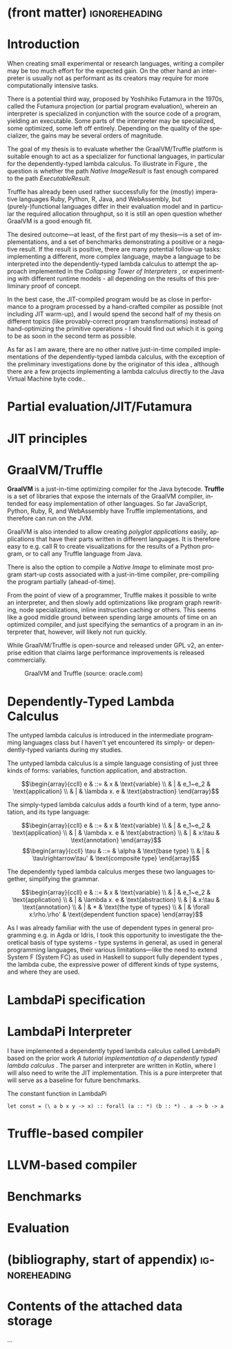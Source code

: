* (front matter)                                              :ignoreheading:
#+LANGUAGE: en
#+OPTIONS: texht:nil toc:nil author:nil ':t
#+LATEX_CLASS: fitthesis
#+LATEX_CLASS_OPTIONS: [english,zadani,odsaz]
# print = B&W links and logo
# cprint = B&W links, color logo
#+BIND: org-latex-title-command ""
#+BIND: org-latex-default-figure-position "tbh"
#+LATEX_HEADER: \usepackage{minted}
#+LATEX_HEADER: \usepackage{tikz}
#+LATEX_HEADER: \usepackage{tikz-cd}
#+LATEX_HEADER: \usepackage{bussproofs}
#+LaTeX_HEADER: \usepackage[figure,table,listing]{totalcount}
#+LaTeX_HEADER: \input{metadata}
#+BEGIN_EXPORT latex
\maketitle
\setlength{\parskip}{0pt}
{\hypersetup{hidelinks}\tableofcontents}
\iftotalfigures\listoffigures\fi
\iftotaltables\listoftables\fi
\iftotallistings\listoflistings\fi
\iftwoside\cleardoublepage\fi
\setlength{\parskip}{0.5\bigskipamount}
#+END_EXPORT

* Introduction
When creating small experimental or research languages, writing a compiler may
be too much effort for the expected gain. On the other hand an interpreter is
usually not as performant as its creators may require for more computationally
intensive tasks.

There is a potential third way, proposed by Yoshihiko Futamura in the 1970s,
called the Futamura projection (or partial program evaluation), wherein an
interpreter is specialized in conjunction with the source code of a program,
yielding an executable. Some parts of the interpreter may be specialized, some
optimized, some left off entirely. Depending on the quality of the specializer,
the gains may be several orders of magnitude.

The goal of my thesis is to evaluate whether the GraalVM/Truffle platform is
suitable enough to act as a specializer for functional languages, in particular
for the dependently-typed lambda calculus.  To illustrate in Figure
\ref{fig:futamora}, the question is whether the path \textit{Native
Image\textrightarrow Result} is fast enough compared to the path
\textit{Executable\textrightarrow Result}.

#+BEGIN_EXPORT latex
\begin{figure}
\centering
\begin{tikzcd}
{} & Program
 \arrow[ld, "Compiler" description, bend right]
 \arrow[dd, "Interpreter" description, bend right=67]
 \arrow[rd, "Partial\ Evaluation" description, bend left]
 \arrow[dd, "JIT" description, bend left=67] & {} \\
Executable \arrow[rd, "Run" description, bend right] & {} & Native\ Image \arrow[ld, "Run", bend left]
 \\ {} & Result & {}
\end{tikzcd}
\caption{Methods of program execution}
\label{fig:futamora}
\end{figure}
#+END_EXPORT

Truffle has already been used rather successfully for the (mostly) imperative
languages Ruby, Python, R, Java, and WebAssembly, but (purely-)functional
languages differ in their evaluation model and in particular the required
allocation throughput, so it is still an open question whether GraalVM is a good
enough fit.

The desired outcome---at least, of the first part of my thesis---is a set of
implementations, and a set of benchmarks demonstrating a positive or a negative
result.  If the result is positive, there are many potential follow-up tasks:
implementing a different, more complex language, maybe a language to be
interpreted into the dependently-typed lambda calculus to attempt the approach
implemented in the /Collapsing Tower of Interpreters/ \cite{amin2017collapsing},
or experimenting with different runtime models - all depending on the results of
this preliminary proof of concept.

In the best case, the JIT-compiled program would be as close in performance to a
program processed by a hand-crafted compiler as possible (not including JIT
warm-up), and I would spend the second half of my thesis on different topics
(like provably-correct program transformations) instead of hand-optimizing the
primitive operations - I should find out which it is going to be as soon in the
second term as possible.

As far as I am aware, there are no other native just-in-time compiled
implementations of the dependently-typed lambda calculus, with the exception of
the preliminary investigations done by the originator of this idea
\cite{kmett_2019}, although there are a few projects implementing a lambda
calculus directly to the Java Virtual Machine byte code..

* Partial evaluation/JIT/Futamura

* JIT principles

* GraalVM/Truffle
*GraalVM* is a just-in-time optimizing compiler for the Java bytecode. *Truffle* is
a set of libraries that expose the internals of the GraalVM compiler, intended
for easy implementation of other languages. So far JavaScript, Python, Ruby, R,
and WebAssembly have Truffle implementations, and therefore can run on the JVM.

GraalVM is also intended to allow creating /polyglot applications/ easily,
applications that have their parts written in different languages. It is
therefore easy to e.g. call R to create visualizations for the results of a
Python program, or to call any Truffle language from Java.

There is also the option to compile a /Native Image/ to eliminate most program
start-up costs associated with a just-in-time compiler, pre-compiling the
program partially (ahead-of-time).

From the point of view of a programmer, Truffle makes it possible to write an
interpreter, and then slowly add optimizations like program graph rewriting,
node specializations, inline instruction caching or others. This seems like a
good middle ground between spending large amounts of time on an optimized
compiler, and just specifying the semantics of a program in an interpreter that,
however, will likely not run quickly.

While GraalVM/Truffle is open-source and released under GPL v2, an
enterprise edition that claims large performance improvements is released
commercially.

#+ATTR_LaTeX: :placement [!htb]
#+CAPTION: GraalVM and Truffle (source: oracle.com)
[[./img/graalvm.jpg]]

* Dependently-Typed Lambda Calculus
The untyped lambda calculus is introduced in the intermediate programming
languages class but I haven't yet encountered its simply- or dependently-typed
variants during my studies.

The untyped lambda calculus is a simple language consisting of just three kinds
of forms: variables, function application, and abstraction.

#+CAPTION: Untyped lambda calculus
#+ATTR_LaTeX: :options [!htpb]
#+begin_figure latex
\[\begin{array}{ccll}
e & ::= & x            & \text{variable} \\
  & |   & e_1~e_2      & \text{application} \\
  & |   & \lambda x. e & \text{abstraction}
\end{array}\]
#+end_figure

The simply-typed lambda calculus adds a fourth kind of a term, type annotation,
and its type language:

#+CAPTION: Simply typed lambda calculus
#+ATTR_LaTeX: :options [!htpb]
#+begin_figure latex
\[\begin{array}{ccll}
e & ::= & x           & \text{variable} \\
  & |   & e_1~e_2      & \text{application} \\
  & |   & \lambda x. e & \text{abstraction} \\
  & |   & x:\tau     & \text{annotation}
\end{array}\]
\[\begin{array}{ccll}
\tau & ::= & \alpha           & \text{base type} \\
     & |   & \tau\rightarrow\tau' & \text{composite type}
\end{array}\]
#+end_figure

The dependently typed lambda calculus merges these two languages together,
simplifying the grammar.

#+CAPTION: Dependently typed lambda calculus
#+ATTR_LaTeX: :options [!htpb]
#+begin_figure latex
\[\begin{array}{ccll}
e & ::= & x           & \text{variable} \\
  & |   & e_1~e_2      & \text{application} \\
  & |   & \lambda x. e & \text{abstraction} \\
  & |   & x:\tau      & \text{annotation} \\
  & |   & *           & \text{the type of types} \\
  & |   & \forall x:\rho.\rho' & \text{dependent function space}
\end{array}\]
#+end_figure

As I was already familiar with the use of dependent types in general programming
e.g.  in Agda or Idris, I took this opportunity to investigate the theoretical
basis of type systems - type systems in general, as used in general programming
languages, their various limitations---like the need to extend System F (System
FC) as used in Haskell to support fully dependent types
\cite{eisenberg2016dependent}, the lambda cube, the expressive power of
different kinds of type systems, and where they are used.


* LambdaPi specification

* LambdaPi Interpreter
I have implemented a dependently typed lambda calculus called LambdaPi based on
the prior work /A tutorial implementation of a dependently typed lambda calculus/
\cite{loh2010tutorial}. The parser and interpreter are written in Kotlin, where
I will also need to write the JIT implementation. This is a pure interpreter
that will serve as a baseline for future benchmarks.

#+ATTR_LaTeX: :placement [!htpb]
#+CAPTION: The constant function in LambdaPi
#+begin_src text
let const = (\ a b x y -> x) :: forall (a :: *) (b :: *) . a -> b -> a
#+end_src

* Truffle-based compiler

* LLVM-based compiler

* Benchmarks

* Evaluation

* (bibliography, start of appendix)                           :ignoreheading:
#+BEGIN_EXPORT latex
\makeatletter
\def\@openbib@code{\addcontentsline{toc}{chapter}{Bibliography}}
\makeatother
\bibliographystyle{bibstyle}

\begin{flushleft}
\bibliography{bibliography}
\end{flushleft}
\iftwoside\cleardoublepage\fi

% Appendices
\appendix
\appendixpage
\iftwoside\cleardoublepage\fi

\startcontents[chapters]
% \setlength{\parskip}{0pt}
% \printcontents[chapters]{l}{0}{\setcounter{tocdepth}{2}}
% \setlength{\parskip}{0.5\bigskipamount}
\iftwoside\cleardoublepage\fi
#+END_EXPORT

* Contents of the attached data storage
...
